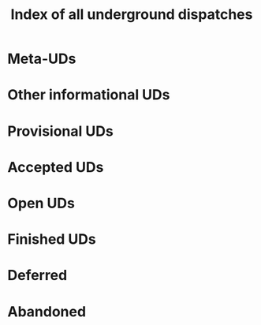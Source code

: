 :PROPERTIES:
:Status:   Active
:Type:     Informational
:END:
#+TITLE: Index of all underground dispatches

* Meta-UDs
* Other informational UDs
* Provisional UDs
* Accepted UDs
* Open UDs
* Finished UDs
* Deferred
* Abandoned
